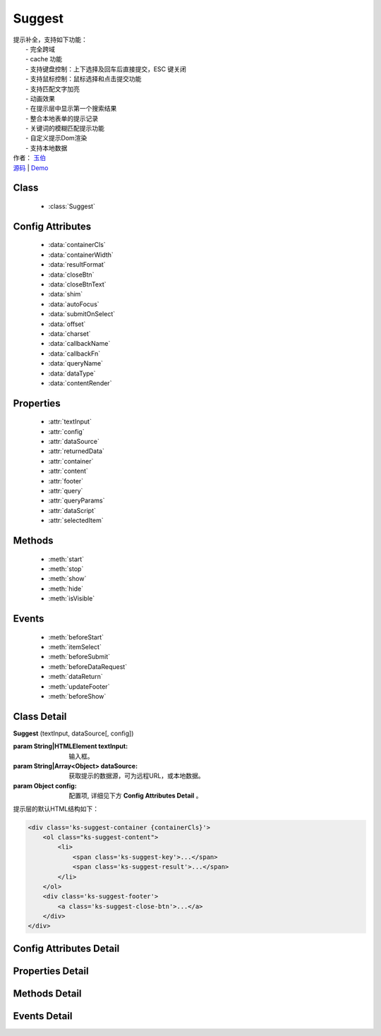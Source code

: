 ﻿.. module:: Suggest

Suggest
===============================================

|  提示补全，支持如下功能：
|    - 完全跨域
|    - cache 功能
|    - 支持键盘控制：上下选择及回车后直接提交，ESC 键关闭
|    - 支持鼠标控制：鼠标选择和点击提交功能
|    - 支持匹配文字加亮
|    - 动画效果
|    - 在提示层中显示第一个搜索结果
|    - 整合本地表单的提示记录
|    - 关键词的模糊匹配提示功能
|    - 自定义提示Dom渲染
|    - 支持本地数据
|  作者： `玉伯 <lifesinger@gmail.com>`_
|  `源码 <https://github.com/kissyteam/kissy/tree/master/src/suggest>`_ | `Demo <../../../kissy/src/suggest/demo.html>`_


Class
-----------------------------------------------

  * :class:`Suggest`

  
Config Attributes
-----------------------------------------------

  * :data:`containerCls`
  * :data:`containerWidth`
  * :data:`resultFormat`
  * :data:`closeBtn`
  * :data:`closeBtnText`
  * :data:`shim`
  * :data:`autoFocus`
  * :data:`submitOnSelect`
  * :data:`offset`
  * :data:`charset`
  * :data:`callbackName`
  * :data:`callbackFn`
  * :data:`queryName`
  * :data:`dataType`
  * :data:`contentRender`
 
 
Properties
-----------------------------------------------

  * :attr:`textInput`
  * :attr:`config`
  * :attr:`dataSource`
  * :attr:`returnedData`
  * :attr:`container`
  * :attr:`content`
  * :attr:`footer`
  * :attr:`query`
  * :attr:`queryParams`
  * :attr:`dataScript`
  * :attr:`selectedItem`

  
Methods
-----------------------------------------------

  * :meth:`start`
  * :meth:`stop`
  * :meth:`show`
  * :meth:`hide`
  * :meth:`isVisible`

  
Events
-----------------------------------------------

  * :meth:`beforeStart`
  * :meth:`itemSelect`
  * :meth:`beforeSubmit`
  * :meth:`beforeDataRequest`
  * :meth:`dataReturn`
  * :meth:`updateFooter`
  * :meth:`beforeShow`


Class Detail
-----------------------------------------------

.. class:: Suggest
    
    | **Suggest** (textInput, dataSource[, config])
    
    :param String|HTMLElement textInput: 输入框。
    :param String|Array<Object> dataSource: 获取提示的数据源，可为远程URL，或本地数据。
    :param Object config: 配置项, 详细见下方 **Config Attributes Detail** 。
    
    提示层的默认HTML结构如下：
    
    .. code-block:: html
    
        <div class='ks-suggest-container {containerCls}'>
            <ol class="ks-suggest-content">
                <li>
                    <span class='ks-suggest-key'>...</span>
                    <span class='ks-suggest-result'>...</span>
                </li>
            </ol>
            <div class='ks-suggest-footer'>
                <a class='ks-suggest-close-btn'>...</a>
            </div>
        </div>

    
Config Attributes Detail
-----------------------------------------------


.. data:: containerCls

    {String} - 用户附加给悬浮提示层的 class。
    
.. data:: containerWidth

    {String} - 默认为和input等宽。提示层的宽度，必须带单位，如'200px', '10%' 等。

.. data:: resultFormat

    {String} - 默认为 '%result%' ， result 的格式。
    
.. data:: closeBtn

    {Boolean} - 默认为 false，是否显示关闭按钮。 
    
.. data:: closeBtnText

    {String} - 默认为 '关闭'，关闭按钮上的文字。
    
.. data:: shim

    {Boolean} - 是否需要 iframe shim 默认只在 ie6 下显示。
    
.. data:: autoFocus

    {Boolean} - 默认为 false ，初始化后，自动激活。
    
.. data:: submitOnSelect

    {Boolean} - 默认为 true ，选择某项时，是否自动提交表单。
    
.. data:: offset

    {Number} - 默认为 -1 ，提示悬浮层和输入框的垂直偏离。默认向上偏差 1px, 使得悬浮层刚好覆盖输入框的下边框。
    
.. data:: charset

    {String} - 默认为 'utf-8' ，数据接口返回数据的编码。
    
.. data:: callbackName

    {String} - 默认为 'callback' ，回调函数的参数名。
    
.. data:: callbackFn

    {String} - 默认为 'KISSY.Suggest.callback' ，回调函数的函数名
    
.. data:: queryName

    {String} - 默认为 'q' ，查询的参数名
    
.. data:: dataType

    {Number} - 默认为 0 ，数据源标志, 默认为 0 , 可取 0, 1, 2
         * - 0: 数据来自远程, 且请求回来后存入 _dataCache
         * - 1: 数据来自远程, 且不存入 _dataCache, 每次请求的数据是否需要缓存, 防止在公用同一个 suggest , 但数据源不一样时, 出现相同内容
         * - 2: 数据来自静态, 不存在时, 不显示提示浮层
    
.. data:: contentRender

    {Function} - 默认为 null ，提示层内容渲染器。该渲染器以返回的data为唯一参数，且返回渲染的内容,可选项要求由"li"标签包裹，并将用于表单提交的值存储在"li"元素的key属性上。
    
    .. versionadded:: 1.2

    
Properties Detail
-----------------------------------------------

.. attribute:: textInput

    {HTMLElement} - 文本输入框。

.. attribute:: config

    {Object} - 配置参数。

.. attribute:: dataSource

    {String | Object} - 数据源。

.. attribute:: returnedData 

    {Object} - 通过 jsonp 返回的数据。

.. attribute:: container

    {HTMLElement} - 存放提示信息的容器。

.. attribute:: content

    {HTMLElement} - 存放提示信息的内容部分容器。

.. attribute:: footer

    {HTMLElement} - 存放提示信息的额外内容容器。

.. attribute:: query

    {String} - 输入框的值。

.. attribute:: queryParams

    {String} - 获取数据时的参数。

.. attribute:: dataScript

    {HTMLElement} - 获取数据的 script 元素。

.. attribute:: selectedItem

    {HTMLElement} - 提示层的当前选中项。

    
Methods Detail
-----------------------------------------------

.. method:: start
    
    | **start** ()
    | 启动计时器，开始监听用户输入。     

.. method:: stop
    
    | **stop** ()
    | 停止计时器。    

.. method:: show
    
    | **show** ()
    | 显示提示层。  

.. method:: hide
    
    | **hide** ()
    | 隐藏提示层。    

.. method:: isVisible
    
    | **isVisible** ()
    | 提示层是否显示。

    :returns: 返回true表示处于显示状态，否则处于隐藏状态。

    
Events Detail
-----------------------------------------------

.. method:: beforeStart

    | **beforeStart** ( )
    | 监控计时器开始前触发，可以用来做条件触发。注册的事件可反回Boolean值来确定事件是否生效。
    
.. method:: itemSelect

    | **itemSelect** ( )
    | 选中某项时触发，可以用来添加监控埋点等参数。注册的事件可反回Boolean值来确定事件是否生效。
    
.. method:: beforeSubmit

    | **beforeSubmit** ( ev )
    | 表单提交前触发，可以用来取消提交或添加特定参数。
    
    :param Object ev.form: 所在的表单。注册的事件可反回Boolean值来确定事件是否生效。
    
.. method:: beforeDataRequest

    | **beforeDataRequest** ( )
    | 请求数据前触发，可以用来动态修改请求 url 和参数。注册的事件可反回Boolean值来确定事件是否生效。
    
.. method:: dataReturn

    | **dataReturn** ( ev )
    | 获得返回数据时触发，可以用来动态修正数据。
    
    :param Object ev.data: 返回的数据。注册的事件可反回Boolean值来确定事件是否生效。
    
.. method:: updateFooter

    | **updateFooter** ( ev )
    | 更新底部内容时触发，可以用来动态添加自定义内容。
    
    :param Object ev.footer: 即 :attr:`footer` 。
    :param Object ev.query: 即 :attr:`query` 。
    
.. method:: beforeShow

    | **beforeShow** ( )
    | 显示提示层前触发，可以用来动态修改提示层数据。注册的事件可反回Boolean值来确定事件是否生效。
    
    
    

